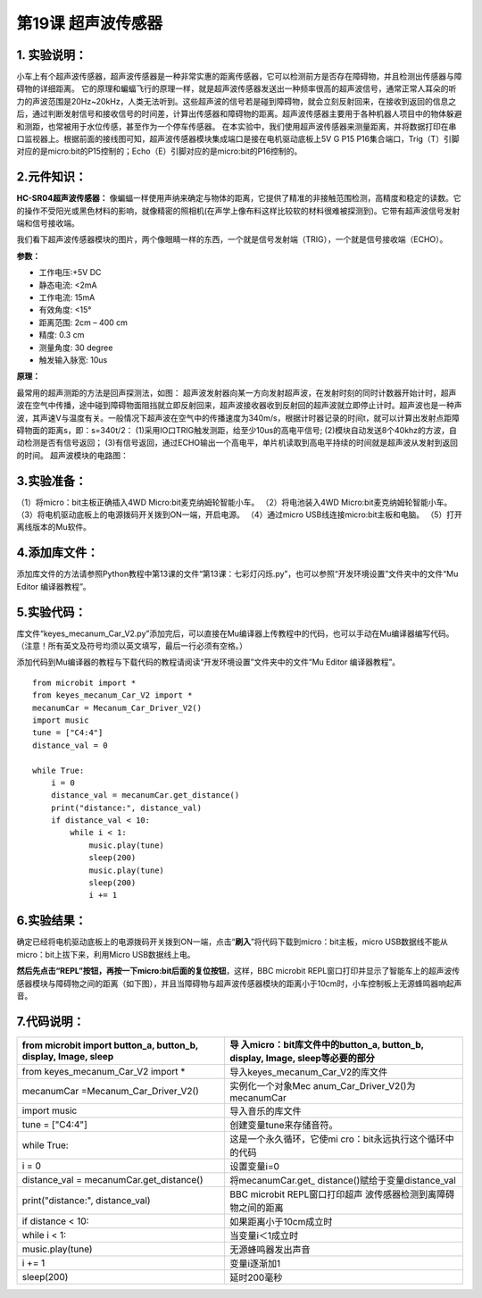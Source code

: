 第19课 超声波传感器
===================

.. _1-实验说明:

1. 实验说明：
-------------

小车上有个超声波传感器，超声波传感器是一种非常实惠的距离传感器，它可以检测前方是否存在障碍物，并且检测出传感器与障碍物的详细距离。
|Img|
它的原理和蝙蝠飞行的原理一样，就是超声波传感器发送出一种频率很高的超声波信号，通常正常人耳朵的听力的声波范围是20Hz~20kHz，人类无法听到。这些超声波的信号若是碰到障碍物，就会立刻反射回来，在接收到返回的信息之后，通过判断发射信号和接收信号的时间差，计算出传感器和障碍物的距离。超声波传感器主要用于各种机器人项目中的物体躲避和测距，也常被用于水位传感，甚至作为一个停车传感器。
在本实验中，我们使用超声波传感器来测量距离，并将数据打印在串口监视器上。根据前面的接线图可知，超声波传感器模块集成端口是接在电机驱动底板上5V
G P15
P16集合端口，Trig（T）引脚对应的是micro:bit的P15控制的；Echo（E）引脚对应的是micro:bit的P16控制的。

.. _2元件知识:

2.元件知识：
------------

**HC-SR04超声波传感器：**
像蝙蝠一样使用声纳来确定与物体的距离，它提供了精准的非接触范围检测，高精度和稳定的读数。它的操作不受阳光或黑色材料的影响，就像精密的照相机(在声学上像布料这样比较软的材料很难被探测到)。它带有超声波信号发射端和信号接收端。

| 我们看下超声波传感器模块的图片，两个像眼睛一样的东西，一个就是信号发射端（TRIG），一个就是信号接收端（ECHO）。
| |image1|

**参数：**

- 工作电压:+5V DC
- 静态电流: <2mA
- 工作电流: 15mA
- 有效角度: <15°
- 距离范围: 2cm – 400 cm
- 精度: 0.3 cm
- 测量角度: 30 degree
- 触发输入脉宽: 10us

**原理：**

最常用的超声测距的方法是回声探测法，如图： |image2|
超声波发射器向某一方向发射超声波，在发射时刻的同时计数器开始计时，超声波在空气中传播，途中碰到障碍物面阻挡就立即反射回来，超声波接收器收到反射回的超声波就立即停止计时。超声波也是一种声波，其声速V与温度有关。一般情况下超声波在空气中的传播速度为340m/s，根据计时器记录的时间t，就可以计算出发射点距障碍物面的距离s，即：s=340t/2：
(1)采用IO口TRIG触发测距，给至少10us的高电平信号;
(2)模块自动发送8个40khz的方波，自动检测是否有信号返回；
(3)有信号返回，通过ECHO输出一个高电平，单片机读取到高电平持续的时间就是超声波从发射到返回的时间。
|image3| 超声波模块的电路图： |image4|

.. _3实验准备:

3.实验准备：
------------

（1）将micro：bit主板正确插入4WD Micro:bit麦克纳姆轮智能小车。
（2）将电池装入4WD Micro:bit麦克纳姆轮智能小车。
（3）将电机驱动底板上的电源拨码开关拨到ON一端，开启电源。 （4）通过micro
USB线连接micro:bit主板和电脑。 （5）打开离线版本的Mu软件。

.. _4添加库文件:

4.添加库文件：
--------------

添加库文件的方法请参照Python教程中第13课的文件“第13课：七彩灯闪烁.py”，也可以参照“开发环境设置”文件夹中的文件“Mu
Editor 编译器教程”。

.. _5实验代码:

5.实验代码：
------------

库文件“keyes_mecanum_Car_V2.py”添加完后，可以直接在Mu编译器上传教程中的代码，也可以手动在Mu编译器编写代码。（注意！所有英文及符号均须以英文填写，最后一行必须有空格。）

添加代码到Mu编译器的教程与下载代码的教程请阅读“开发环境设置”文件夹中的文件“Mu
Editor 编译器教程”。

::

   from microbit import *
   from keyes_mecanum_Car_V2 import *
   mecanumCar = Mecanum_Car_Driver_V2()
   import music
   tune = ["C4:4"]
   distance_val = 0

   while True:
       i = 0
       distance_val = mecanumCar.get_distance()
       print("distance:", distance_val)
       if distance_val < 10:
           while i < 1:
               music.play(tune)
               sleep(200)
               music.play(tune)
               sleep(200)
               i += 1

.. _6实验结果:

6.实验结果：
------------

确定已经将电机驱动底板上的电源拨码开关拨到ON一端，点击“\ **刷入**\ ”将代码下载到micro：bit主板，micro
USB数据线不能从micro：bit上拔下来，利用Micro USB数据线上电。

**然后先点击“REPL”按钮，再按一下micro:bit后面的复位按钮**\ ，这样，BBC
microbit
REPL窗口打印并显示了智能车上的超声波传感器模块与障碍物之间的距离（如下图），并且当障碍物与超声波传感器模块的距离小于10cm时，小车控制板上无源蜂鸣器响起声音。
|image5|

.. _7代码说明:

7.代码说明：
------------

+----------------------------------+----------------------------------+
| from microbit import button_a,   | 导                               |
| button_b, display, Image, sleep  | 入micro：bit库文件中的button_a,  |
|                                  | button_b, display, Image,        |
|                                  | sleep等必要的部分                |
+==================================+==================================+
| from keyes_mecanum_Car_V2 import | 导入keyes_mecanum_Car_V2的库文件 |
| \*                               |                                  |
+----------------------------------+----------------------------------+
| mecanumCar                       | 实例化一个对象Mec                |
| =Mecanum_Car_Driver_V2()         | anum_Car_Driver_V2()为mecanumCar |
+----------------------------------+----------------------------------+
| import music                     | 导入音乐的库文件                 |
+----------------------------------+----------------------------------+
| tune = ["C4:4"]                  | 创建变量tune来存储音符。         |
+----------------------------------+----------------------------------+
| while True:                      | 这是一个永久循环，它使mi         |
|                                  | cro：bit永远执行这个循环中的代码 |
+----------------------------------+----------------------------------+
| i = 0                            | 设置变量i=0                      |
+----------------------------------+----------------------------------+
| distance_val =                   | 将mecanumCar.get_                |
| mecanumCar.get_distance()        | distance()赋给于变量distance_val |
+----------------------------------+----------------------------------+
| print("distance:", distance_val) | BBC microbit                     |
|                                  | REPL窗口打印超声                 |
|                                  | 波传感器检测到离障碍物之间的距离 |
+----------------------------------+----------------------------------+
| if distance < 10:                | 如果距离小于10cm成立时           |
+----------------------------------+----------------------------------+
| while i < 1:                     | 当变量i＜1成立时                 |
+----------------------------------+----------------------------------+
| music.play(tune)                 | 无源蜂鸣器发出声音               |
+----------------------------------+----------------------------------+
| i += 1                           | 变量i逐渐加1                     |
+----------------------------------+----------------------------------+
| sleep(200)                       | 延时200毫秒                      |
+----------------------------------+----------------------------------+

.. |Img| image:: ./media/img-20230427084139.png
.. |image1| image:: ./media/img-20230426105612.png
.. |image2| image:: ./media/img-20230427084201.png
.. |image3| image:: ./media/img-20230330112930.png
.. |image4| image:: ./media/img-20230330112940.png
.. |image5| image:: ./media/img-20230522155507.png
